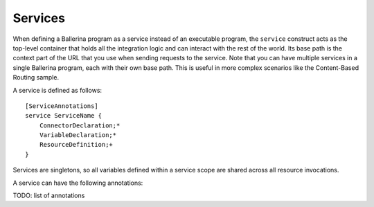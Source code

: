 ========
Services
========
When defining a Ballerina program as a service instead of an executable program, the ``service`` construct acts as the top-level container that holds all the integration logic and can interact with the rest of the world. Its base path is the context part of the URL that you use when sending requests to the service. Note that you can have multiple services in a single Ballerina program, each with their own base path. This is useful in more complex scenarios like the Content-Based Routing sample.

A service is defined as follows::

  [ServiceAnnotations]
  service ServiceName {
      ConnectorDeclaration;*
      VariableDeclaration;*
      ResourceDefinition;+
  }
  
Services are singletons, so all variables defined within a service scope are shared across all resource invocations.

A service can have the following annotations:

TODO: list of annotations

